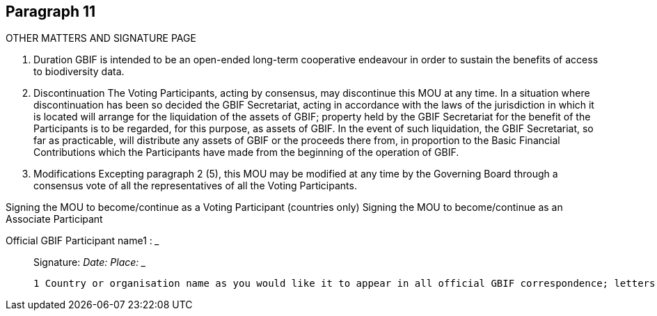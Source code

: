 [[short-id]]
== Paragraph 11
OTHER MATTERS AND SIGNATURE PAGE

1. Duration
GBIF is intended to be an open-ended long-term cooperative endeavour in order to
sustain the benefits of access to biodiversity data.

2. Discontinuation
The Voting Participants, acting by consensus, may discontinue this MOU at any time.
In a situation where discontinuation has been so decided the GBIF Secretariat, acting
in accordance with the laws of the jurisdiction in which it is located will arrange for
the liquidation of the assets of GBIF; property held by the GBIF Secretariat for the
benefit of the Participants is to be regarded, for this purpose, as assets of GBIF. In the
event of such liquidation, the GBIF Secretariat, so far as practicable, will distribute
any assets of GBIF or the proceeds there from, in proportion to the Basic Financial
Contributions which the Participants have made from the beginning of the operation
of GBIF.

3. Modifications
Excepting paragraph 2 (5), this MOU may be modified at any time by the Governing
Board through a consensus vote of all the representatives of all the Voting
Participants.


Signing the MOU to become/continue as a Voting Participant (countries only)
Signing the MOU to become/continue as an Associate Participant


Official GBIF Participant name1
: _____________________________________________
_________________________________________________________________________
Signature: _________________________________________________________________
Date: _______________________ Place: _____________________________________


 1 Country or organisation name as you would like it to appear in all official GBIF correspondence; letters, website, etc
